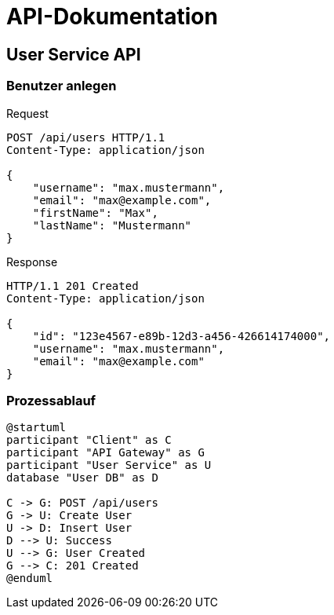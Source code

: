 = API-Dokumentation

== User Service API

=== Benutzer anlegen

.Request
[source,http]
----
POST /api/users HTTP/1.1
Content-Type: application/json

{
    "username": "max.mustermann",
    "email": "max@example.com",
    "firstName": "Max",
    "lastName": "Mustermann"
}
----

.Response
[source,http]
----
HTTP/1.1 201 Created
Content-Type: application/json

{
    "id": "123e4567-e89b-12d3-a456-426614174000",
    "username": "max.mustermann",
    "email": "max@example.com"
}
----

=== Prozessablauf

[plantuml]
----
@startuml
participant "Client" as C
participant "API Gateway" as G
participant "User Service" as U
database "User DB" as D

C -> G: POST /api/users
G -> U: Create User
U -> D: Insert User
D --> U: Success
U --> G: User Created
G --> C: 201 Created
@enduml
----
